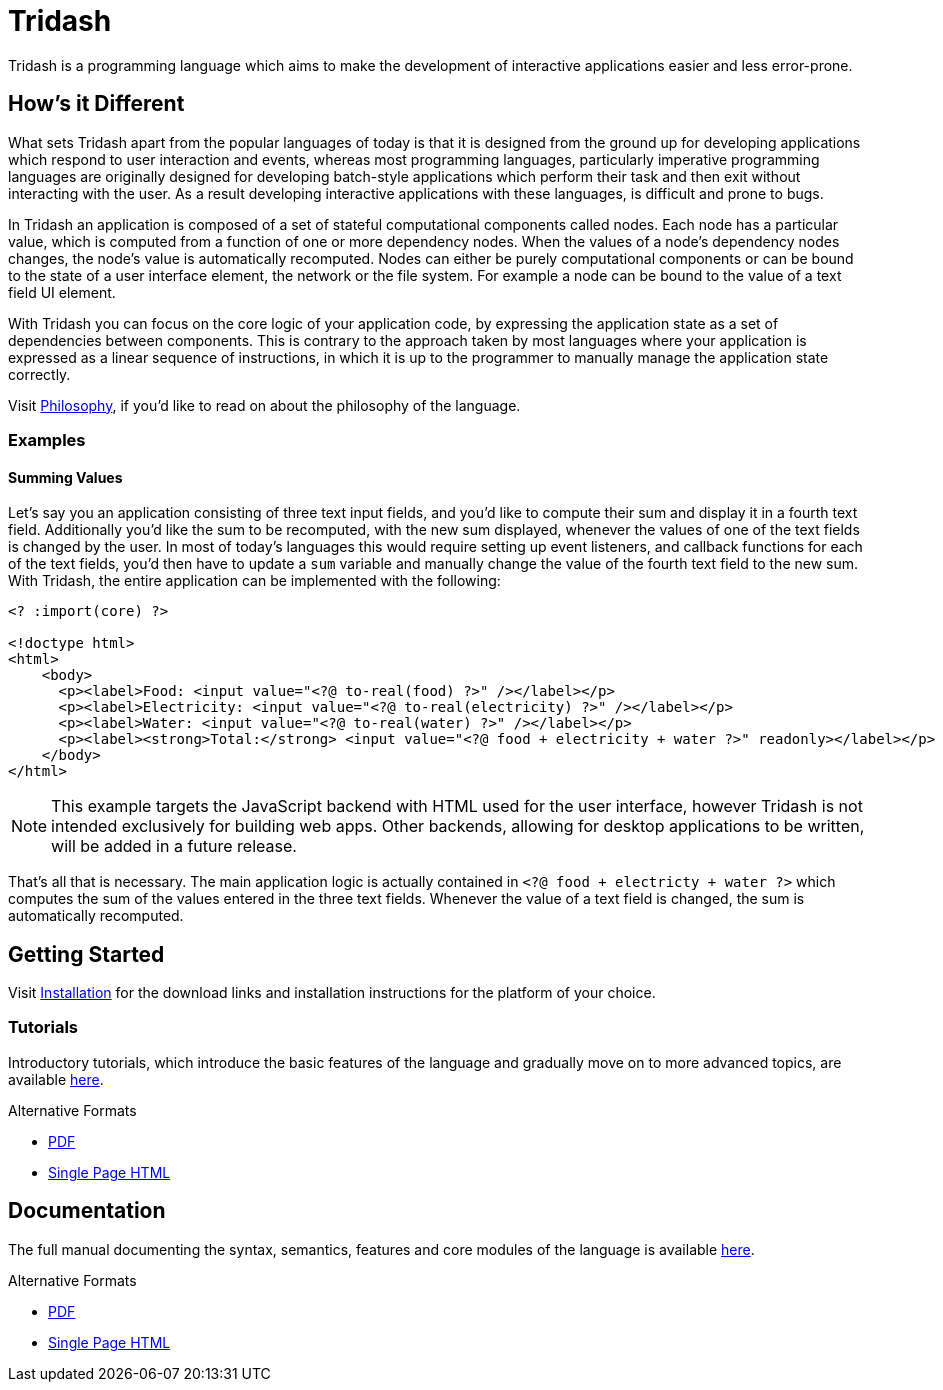 = Tridash =

Tridash is a programming language which aims to make the development
of interactive applications easier and less error-prone.

== How's it Different ==

What sets Tridash apart from the popular languages of today is that it
is designed from the ground up for developing applications which
respond to user interaction and events, whereas most programming
languages, particularly imperative programming languages are
originally designed for developing batch-style applications which
perform their task and then exit without interacting with the user. As
a result developing interactive applications with these languages, is
difficult and prone to bugs.

In Tridash an application is composed of a set of stateful
computational components called nodes. Each node has a particular
value, which is computed from a function of one or more dependency
nodes. When the values of a node's dependency nodes changes, the
node's value is automatically recomputed. Nodes can either be purely
computational components or can be bound to the state of a user
interface element, the network or the file system. For example a node
can be bound to the value of a text field UI element.

With Tridash you can focus on the core logic of your application code,
by expressing the application state as a set of dependencies between
components. This is contrary to the approach taken by most languages
where your application is expressed as a linear sequence of
instructions, in which it is up to the programmer to manually manage
the application state correctly.

Visit link:philosophy.html[Philosophy], if you'd like to read on about
the philosophy of the language.

=== Examples ===

==== Summing Values ====

Let's say you an application consisting of three text input fields,
and you'd like to compute their sum and display it in a fourth text
field. Additionally you'd like the sum to be recomputed, with the new
sum displayed, whenever the values of one of the text fields is
changed by the user. In most of today's languages this would require
setting up event listeners, and callback functions for each of the
text fields, you'd then have to update a `sum` variable and manually
change the value of the fourth text field to the new sum. With
Tridash, the entire application can be implemented with the following:

--------------------------------------------------
<? :import(core) ?>

<!doctype html>
<html>
    <body>
      <p><label>Food: <input value="<?@ to-real(food) ?>" /></label></p>
      <p><label>Electricity: <input value="<?@ to-real(electricity) ?>" /></label></p>
      <p><label>Water: <input value="<?@ to-real(water) ?>" /></label></p>
      <p><label><strong>Total:</strong> <input value="<?@ food + electricity + water ?>" readonly></label></p>
    </body>
</html>
--------------------------------------------------

NOTE: This example targets the JavaScript backend with HTML used for
the user interface, however Tridash is not intended exclusively for
building web apps. Other backends, allowing for desktop applications
to be written, will be added in a future release.

That's all that is necessary. The main application logic is actually
contained in `<?@ food + electricty + water ?>` which computes the sum
of the values entered in the three text fields. Whenever the value of
a text field is changed, the sum is automatically recomputed.


== Getting Started ==

Visit link:installation.html[Installation] for the download links and
installation instructions for the platform of your choice.

=== Tutorials ===

Introductory tutorials, which introduce the basic features of the
language and gradually move on to more advanced topics, are available
link:tutorials[here].

.Alternative Formats
- link:tutorials.pdf[PDF]
- link:tutorials.html[Single Page HTML]


== Documentation ==

The full manual documenting the syntax, semantics, features and core
modules of the language is available link:manual[here].

.Alternative Formats
- link:tridash.pdf[PDF]
- link:tridash.html[Single Page HTML]
